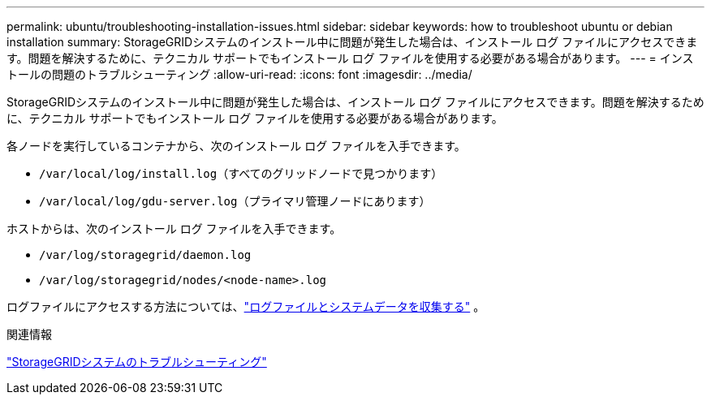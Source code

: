 ---
permalink: ubuntu/troubleshooting-installation-issues.html 
sidebar: sidebar 
keywords: how to troubleshoot ubuntu or debian installation 
summary: StorageGRIDシステムのインストール中に問題が発生した場合は、インストール ログ ファイルにアクセスできます。問題を解決するために、テクニカル サポートでもインストール ログ ファイルを使用する必要がある場合があります。 
---
= インストールの問題のトラブルシューティング
:allow-uri-read: 
:icons: font
:imagesdir: ../media/


[role="lead"]
StorageGRIDシステムのインストール中に問題が発生した場合は、インストール ログ ファイルにアクセスできます。問題を解決するために、テクニカル サポートでもインストール ログ ファイルを使用する必要がある場合があります。

各ノードを実行しているコンテナから、次のインストール ログ ファイルを入手できます。

* `/var/local/log/install.log`（すべてのグリッドノードで見つかります）
* `/var/local/log/gdu-server.log`（プライマリ管理ノードにあります）


ホストからは、次のインストール ログ ファイルを入手できます。

* `/var/log/storagegrid/daemon.log`
* `/var/log/storagegrid/nodes/<node-name>.log`


ログファイルにアクセスする方法については、link:../monitor/collecting-log-files-and-system-data.html["ログファイルとシステムデータを収集する"] 。

.関連情報
link:../troubleshoot/index.html["StorageGRIDシステムのトラブルシューティング"]
